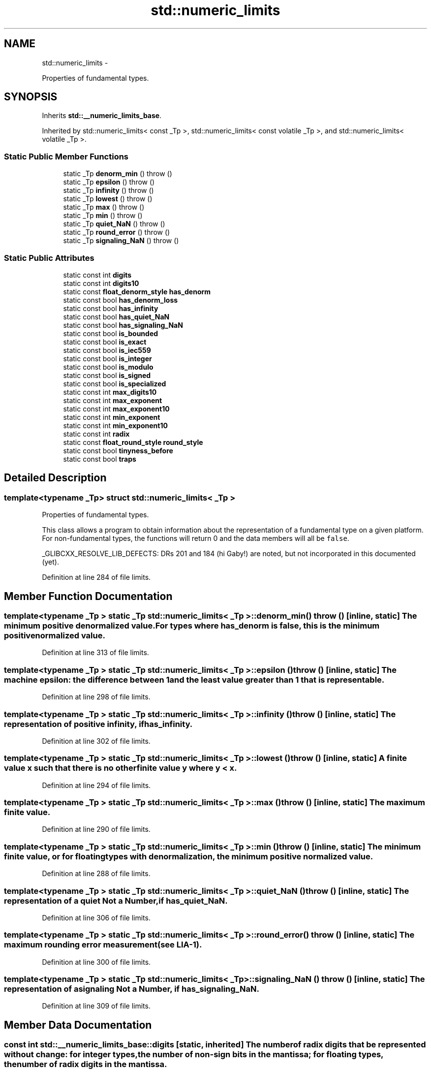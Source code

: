 .TH "std::numeric_limits" 3 "Sun Oct 10 2010" "libstdc++" \" -*- nroff -*-
.ad l
.nh
.SH NAME
std::numeric_limits \- 
.PP
Properties of fundamental types.  

.SH SYNOPSIS
.br
.PP
.PP
Inherits \fBstd::__numeric_limits_base\fP.
.PP
Inherited by std::numeric_limits< const _Tp >, std::numeric_limits< const volatile _Tp >, and std::numeric_limits< volatile _Tp >.
.SS "Static Public Member Functions"

.in +1c
.ti -1c
.RI "static _Tp \fBdenorm_min\fP ()  throw ()"
.br
.ti -1c
.RI "static _Tp \fBepsilon\fP ()  throw ()"
.br
.ti -1c
.RI "static _Tp \fBinfinity\fP ()  throw ()"
.br
.ti -1c
.RI "static _Tp \fBlowest\fP ()  throw ()"
.br
.ti -1c
.RI "static _Tp \fBmax\fP ()  throw ()"
.br
.ti -1c
.RI "static _Tp \fBmin\fP ()  throw ()"
.br
.ti -1c
.RI "static _Tp \fBquiet_NaN\fP ()  throw ()"
.br
.ti -1c
.RI "static _Tp \fBround_error\fP ()  throw ()"
.br
.ti -1c
.RI "static _Tp \fBsignaling_NaN\fP ()  throw ()"
.br
.in -1c
.SS "Static Public Attributes"

.in +1c
.ti -1c
.RI "static const int \fBdigits\fP"
.br
.ti -1c
.RI "static const int \fBdigits10\fP"
.br
.ti -1c
.RI "static const \fBfloat_denorm_style\fP \fBhas_denorm\fP"
.br
.ti -1c
.RI "static const bool \fBhas_denorm_loss\fP"
.br
.ti -1c
.RI "static const bool \fBhas_infinity\fP"
.br
.ti -1c
.RI "static const bool \fBhas_quiet_NaN\fP"
.br
.ti -1c
.RI "static const bool \fBhas_signaling_NaN\fP"
.br
.ti -1c
.RI "static const bool \fBis_bounded\fP"
.br
.ti -1c
.RI "static const bool \fBis_exact\fP"
.br
.ti -1c
.RI "static const bool \fBis_iec559\fP"
.br
.ti -1c
.RI "static const bool \fBis_integer\fP"
.br
.ti -1c
.RI "static const bool \fBis_modulo\fP"
.br
.ti -1c
.RI "static const bool \fBis_signed\fP"
.br
.ti -1c
.RI "static const bool \fBis_specialized\fP"
.br
.ti -1c
.RI "static const int \fBmax_digits10\fP"
.br
.ti -1c
.RI "static const int \fBmax_exponent\fP"
.br
.ti -1c
.RI "static const int \fBmax_exponent10\fP"
.br
.ti -1c
.RI "static const int \fBmin_exponent\fP"
.br
.ti -1c
.RI "static const int \fBmin_exponent10\fP"
.br
.ti -1c
.RI "static const int \fBradix\fP"
.br
.ti -1c
.RI "static const \fBfloat_round_style\fP \fBround_style\fP"
.br
.ti -1c
.RI "static const bool \fBtinyness_before\fP"
.br
.ti -1c
.RI "static const bool \fBtraps\fP"
.br
.in -1c
.SH "Detailed Description"
.PP 

.SS "template<typename _Tp> struct std::numeric_limits< _Tp >"
Properties of fundamental types. 

This class allows a program to obtain information about the representation of a fundamental type on a given platform. For non-fundamental types, the functions will return 0 and the data members will all be \fCfalse\fP.
.PP
_GLIBCXX_RESOLVE_LIB_DEFECTS: DRs 201 and 184 (hi Gaby!) are noted, but not incorporated in this documented (yet). 
.PP
Definition at line 284 of file limits.
.SH "Member Function Documentation"
.PP 
.SS "template<typename _Tp > static _Tp \fBstd::numeric_limits\fP< _Tp >::denorm_min ()  throw ()\fC [inline, static]\fP"The minimum positive denormalized value. For types where \fChas_denorm\fP is false, this is the minimum positive normalized value. 
.PP
Definition at line 313 of file limits.
.SS "template<typename _Tp > static _Tp \fBstd::numeric_limits\fP< _Tp >::epsilon ()  throw ()\fC [inline, static]\fP"The \fImachine\fP \fIepsilon:\fP the difference between 1 and the least value greater than 1 that is representable. 
.PP
Definition at line 298 of file limits.
.SS "template<typename _Tp > static _Tp \fBstd::numeric_limits\fP< _Tp >::infinity ()  throw ()\fC [inline, static]\fP"The representation of positive infinity, if \fChas_infinity\fP. 
.PP
Definition at line 302 of file limits.
.SS "template<typename _Tp > static _Tp \fBstd::numeric_limits\fP< _Tp >::lowest ()  throw ()\fC [inline, static]\fP"A finite value x such that there is no other finite value y where y < x. 
.PP
Definition at line 294 of file limits.
.SS "template<typename _Tp > static _Tp \fBstd::numeric_limits\fP< _Tp >::max ()  throw ()\fC [inline, static]\fP"The maximum finite value. 
.PP
Definition at line 290 of file limits.
.SS "template<typename _Tp > static _Tp \fBstd::numeric_limits\fP< _Tp >::min ()  throw ()\fC [inline, static]\fP"The minimum finite value, or for floating types with denormalization, the minimum positive normalized value. 
.PP
Definition at line 288 of file limits.
.SS "template<typename _Tp > static _Tp \fBstd::numeric_limits\fP< _Tp >::quiet_NaN ()  throw ()\fC [inline, static]\fP"The representation of a quiet \fINot a Number\fP, if \fChas_quiet_NaN\fP. 
.PP
Definition at line 306 of file limits.
.SS "template<typename _Tp > static _Tp \fBstd::numeric_limits\fP< _Tp >::round_error ()  throw ()\fC [inline, static]\fP"The maximum rounding error measurement (see LIA-1). 
.PP
Definition at line 300 of file limits.
.SS "template<typename _Tp > static _Tp \fBstd::numeric_limits\fP< _Tp >::signaling_NaN ()  throw ()\fC [inline, static]\fP"The representation of a signaling \fINot a Number\fP, if \fChas_signaling_NaN\fP. 
.PP
Definition at line 309 of file limits.
.SH "Member Data Documentation"
.PP 
.SS "const int \fBstd::__numeric_limits_base::digits\fP\fC [static, inherited]\fP"The number of \fCradix\fP digits that be represented without change: for integer types, the number of non-sign bits in the mantissa; for floating types, the number of \fCradix\fP digits in the mantissa. 
.PP
Definition at line 199 of file limits.
.SS "const int \fBstd::__numeric_limits_base::digits10\fP\fC [static, inherited]\fP"The number of base 10 digits that can be represented without change. 
.PP
Definition at line 201 of file limits.
.SS "const \fBfloat_denorm_style\fP \fBstd::__numeric_limits_base::has_denorm\fP\fC [static, inherited]\fP"See \fBstd::float_denorm_style\fP for more information. 
.PP
Definition at line 244 of file limits.
.SS "const bool \fBstd::__numeric_limits_base::has_denorm_loss\fP\fC [static, inherited]\fP"\fITrue if loss of accuracy is detected as a denormalization loss, rather than as an inexact result.\fP [18.2.1.2]/42 
.PP
Definition at line 247 of file limits.
.SS "const bool \fBstd::__numeric_limits_base::has_infinity\fP\fC [static, inherited]\fP"True if the type has a representation for positive infinity. 
.PP
Definition at line 236 of file limits.
.SS "const bool \fBstd::__numeric_limits_base::has_quiet_NaN\fP\fC [static, inherited]\fP"True if the type has a representation for a quiet (non-signaling) \fINot a Number\fP. 
.PP
Definition at line 239 of file limits.
.SS "const bool \fBstd::__numeric_limits_base::has_signaling_NaN\fP\fC [static, inherited]\fP"True if the type has a representation for a signaling \fINot a Number\fP. 
.PP
Definition at line 242 of file limits.
.SS "const bool \fBstd::__numeric_limits_base::is_bounded\fP\fC [static, inherited]\fP"\fITrue if the set of values representable by the type is finite. All built-in types are bounded, this member would be false for arbitrary precision types.\fP [18.2.1.2]/54 
.PP
Definition at line 255 of file limits.
.SS "const bool \fBstd::__numeric_limits_base::is_exact\fP\fC [static, inherited]\fP"True if the type uses an exact representation. \fIAll integer types are exact, but not all exact types are integer. For example, rational and fixed-exponent representations are exact but not integer.\fP [18.2.1.2]/15 
.PP
Definition at line 216 of file limits.
.SS "const bool \fBstd::__numeric_limits_base::is_iec559\fP\fC [static, inherited]\fP"True if-and-only-if the type adheres to the IEC 559 standard, also known as IEEE 754. (Only makes sense for floating point types.) 
.PP
Definition at line 251 of file limits.
.SS "const bool \fBstd::__numeric_limits_base::is_integer\fP\fC [static, inherited]\fP"True if the type is integer. Is this supposed to be \fIif the type is integral?\fP 
.PP
Definition at line 211 of file limits.
.SS "const bool \fBstd::__numeric_limits_base::is_modulo\fP\fC [static, inherited]\fP"True if the type is \fImodulo\fP, that is, if it is possible to add two positive numbers and have a result that wraps around to a third number that is less. Typically false for floating types, true for unsigned integers, and true for signed integers. 
.PP
Definition at line 260 of file limits.
.SS "const bool \fBstd::__numeric_limits_base::is_signed\fP\fC [static, inherited]\fP"True if the type is signed. 
.PP
Definition at line 208 of file limits.
.SS "const bool \fBstd::__numeric_limits_base::is_specialized\fP\fC [static, inherited]\fP"This will be true for all fundamental types (which have specializations), and false for everything else. 
.PP
Definition at line 194 of file limits.
.SS "const int \fBstd::__numeric_limits_base::max_digits10\fP\fC [static, inherited]\fP"The number of base 10 digits required to ensure that values which differ are always differentiated. 
.PP
Definition at line 205 of file limits.
.SS "const int \fBstd::__numeric_limits_base::max_exponent\fP\fC [static, inherited]\fP"The maximum positive integer such that \fCradix\fP raised to the power of (one less than that integer) is a representable finite floating point number. 
.PP
Definition at line 230 of file limits.
.SS "const int \fBstd::__numeric_limits_base::max_exponent10\fP\fC [static, inherited]\fP"The maximum positive integer such that 10 raised to that power is in the range of representable finite floating point numbers. 
.PP
Definition at line 233 of file limits.
.SS "const int \fBstd::__numeric_limits_base::min_exponent\fP\fC [static, inherited]\fP"The minimum negative integer such that \fCradix\fP raised to the power of (one less than that integer) is a normalized floating point number. 
.PP
Definition at line 223 of file limits.
.SS "const int \fBstd::__numeric_limits_base::min_exponent10\fP\fC [static, inherited]\fP"The minimum negative integer such that 10 raised to that power is in the range of normalized floating point numbers. 
.PP
Definition at line 226 of file limits.
.SS "const int \fBstd::__numeric_limits_base::radix\fP\fC [static, inherited]\fP"For integer types, specifies the base of the representation. For floating types, specifies the base of the exponent representation. 
.PP
Definition at line 219 of file limits.
.SS "const \fBfloat_round_style\fP \fBstd::__numeric_limits_base::round_style\fP\fC [static, inherited]\fP"See \fBstd::float_round_style\fP for more information. This is only meaningful for floating types; integer types will all be round_toward_zero. 
.PP
Definition at line 269 of file limits.
.SS "const bool \fBstd::__numeric_limits_base::tinyness_before\fP\fC [static, inherited]\fP"True if tininess is detected before rounding. (see IEC 559) 
.PP
Definition at line 265 of file limits.
.SS "const bool \fBstd::__numeric_limits_base::traps\fP\fC [static, inherited]\fP"True if trapping is implemented for this type. 
.PP
Definition at line 263 of file limits.

.SH "Author"
.PP 
Generated automatically by Doxygen for libstdc++ from the source code.
